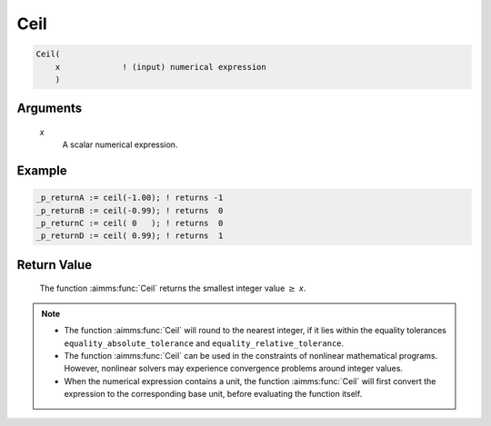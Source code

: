 .. aimms:function:: Ceil(x)

.. _Ceil:

Ceil
====

.. code-block:: aimms

    Ceil(
        x             ! (input) numerical expression
        )

Arguments
---------

    *x*
        A scalar numerical expression.

Example
-----------------

.. code-block:: aimms

	_p_returnA := ceil(-1.00); ! returns -1
	_p_returnB := ceil(-0.99); ! returns  0
	_p_returnC := ceil( 0   ); ! returns  0
	_p_returnD := ceil( 0.99); ! returns  1


Return Value
------------

    The function :aimms:func:`Ceil` returns the smallest integer value :math:`\geq` *x*.

.. note::

    -  The function :aimms:func:`Ceil` will round to the nearest integer, if it lies
       within the equality tolerances ``equality_absolute_tolerance`` and
       ``equality_relative_tolerance``.

    -  The function :aimms:func:`Ceil` can be used in the constraints of nonlinear
       mathematical programs. However, nonlinear solvers may experience
       convergence problems around integer values.

    -  When the numerical expression contains a unit, the function :aimms:func:`Ceil`
       will first convert the expression to the corresponding base unit,
       before evaluating the function itself.

.. seealso::

    The functions :aimms:func:`Floor`, :aimms:func:`Round`, :aimms:func:`Precision`, :aimms:func:`Trunc`. Arithmetic
    functions are discussed in full detail in :ref:`sec:expr.num.functions` of the Language
    Reference. Numeric tolerances are discussed in :ref:`sec:expr.num.functions` of the
    Language Reference.
